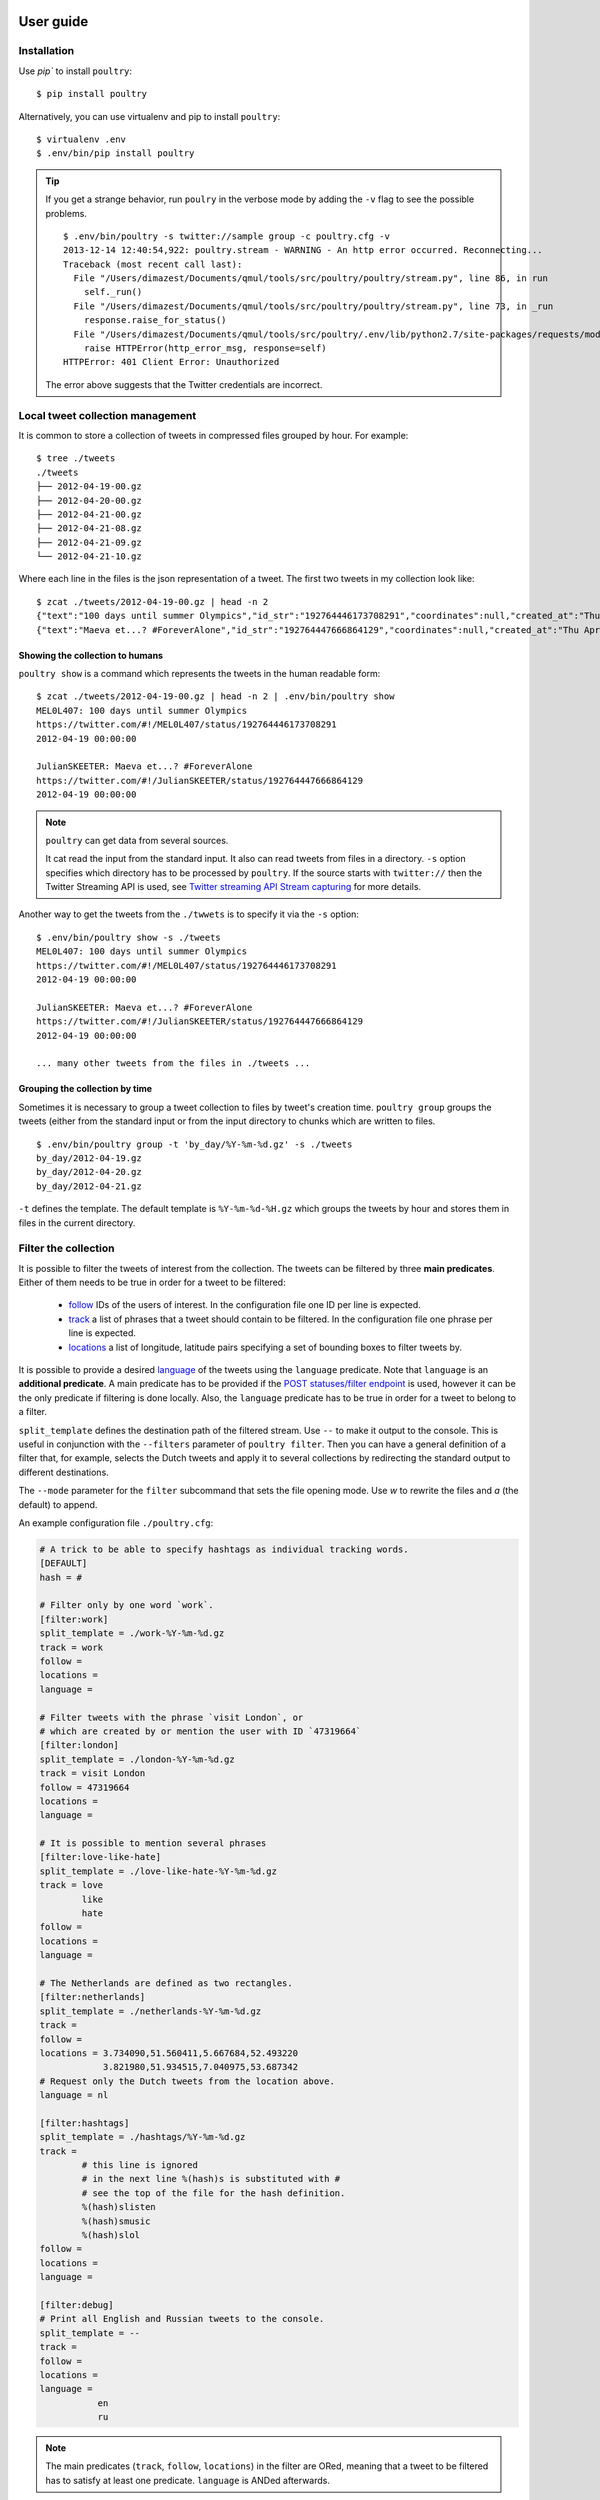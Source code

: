 User guide
===========

Installation
------------

Use `pip`` to install ``poultry``::

    $ pip install poultry

Alternatively, you can use virtualenv and pip to install ``poultry``::

    $ virtualenv .env
    $ .env/bin/pip install poultry

.. tip::

    If you get a strange behavior, run ``poulry`` in the verbose mode by adding
    the ``-v`` flag to see the possible problems.

    ::

        $ .env/bin/poultry -s twitter://sample group -c poultry.cfg -v
        2013-12-14 12:40:54,922: poultry.stream - WARNING - An http error occurred. Reconnecting...
        Traceback (most recent call last):
          File "/Users/dimazest/Documents/qmul/tools/src/poultry/poultry/stream.py", line 86, in run
            self._run()
          File "/Users/dimazest/Documents/qmul/tools/src/poultry/poultry/stream.py", line 73, in _run
            response.raise_for_status()
          File "/Users/dimazest/Documents/qmul/tools/src/poultry/.env/lib/python2.7/site-packages/requests/models.py", line 765, in raise_for_status
            raise HTTPError(http_error_msg, response=self)
        HTTPError: 401 Client Error: Unauthorized

    The error above suggests that the Twitter credentials are incorrect.

Local tweet collection management
---------------------------------

It is common to store a collection of tweets in compressed files
grouped by hour. For example::

    $ tree ./tweets
    ./tweets
    ├── 2012-04-19-00.gz
    ├── 2012-04-20-00.gz
    ├── 2012-04-21-00.gz
    ├── 2012-04-21-08.gz
    ├── 2012-04-21-09.gz
    └── 2012-04-21-10.gz

Where each line in the files is the json representation of a
tweet. The first two tweets in my collection look like::

    $ zcat ./tweets/2012-04-19-00.gz | head -n 2
    {"text":"100 days until summer Olympics","id_str":"192764446173708291","coordinates":null,"created_at":"Thu Apr 19 00:00:00 +0000 2012","in_reply_to_status_id_str":null,"favorited":false,"source":"web","in_reply_to_user_id_str":null,"entities":{"urls":[],"user_mentions":[],"hashtags":[]},"contributors":null,"place":null,"in_reply_to_screen_name":null,"in_reply_to_status_id":null,"geo":null,"user":{"is_translator":false,"statuses_count":861,"time_zone":"Quito","profile_background_color":"db4c39","id_str":"395132292","follow_request_sent":null,"verified":false,"profile_background_tile":true,"created_at":"Fri Oct 21 05:40:09 +0000 2011","profile_sidebar_fill_color":"48dbaa","default_profile_image":false,"notifications":null,"friends_count":128,"url":null,"description":"","favourites_count":0,"profile_sidebar_border_color":"e2e83f","followers_count":114,"profile_image_url":"http:\/\/a0.twimg.com\/profile_images\/1807429969\/Spring_2012_009_WarmingFilter_1_normal.jpg","screen_name":"MEL0L407","profile_use_background_image":true,"profile_background_image_url_https":"https:\/\/si0.twimg.com\/profile_background_images\/500309685\/056.JPG","location":"Floridaa","contributors_enabled":false,"lang":"en","geo_enabled":false,"profile_text_color":"0a090a","protected":false,"profile_image_url_https":"https:\/\/si0.twimg.com\/profile_images\/1807429969\/Spring_2012_009_WarmingFilter_1_normal.jpg","listed_count":0,"profile_background_image_url":"http:\/\/a0.twimg.com\/profile_background_images\/500309685\/056.JPG","name":"Melissa Townsend","profile_link_color":"7a0c41","id":395132292,"default_profile":false,"show_all_inline_media":false,"following":null,"utc_offset":-18000},"retweeted":false,"id":192764446173708291,"retweet_count":0,"in_reply_to_user_id":null,"truncated":false}
    {"text":"Maeva et...? #ForeverAlone","id_str":"192764447666864129","coordinates":null,"created_at":"Thu Apr 19 00:00:00 +0000 2012","in_reply_to_status_id_str":null,"favorited":false,"source":"web","in_reply_to_user_id_str":null,"entities":{"urls":[],"user_mentions":[],"hashtags":[{"text":"ForeverAlone","indices":[13,26]}]},"contributors":null,"place":{"bounding_box":{"type":"Polygon","coordinates":[[[2.3894531,48.8832118],[2.4279991,48.8832118],[2.4279991,48.9180446],[2.3894531,48.9180446]]]},"place_type":"city","country":"France","url":"http:\/\/api.twitter.com\/1\/geo\/id\/35d2c646704fa4a1.json","country_code":"FR","attributes":{},"full_name":"Pantin, Seine-Saint-Denis","name":"Pantin","id":"35d2c646704fa4a1"},"in_reply_to_screen_name":null,"in_reply_to_status_id":null,"geo":null,"user":{"is_translator":false,"statuses_count":25433,"time_zone":"Paris","profile_background_color":"C0DEED","id_str":"379912464","follow_request_sent":null,"verified":false,"profile_background_tile":true,"created_at":"Sun Sep 25 19:26:25 +0000 2011","profile_sidebar_fill_color":"DDEEF6","default_profile_image":false,"notifications":null,"friends_count":179,"url":null,"description":"Tu m'as pas encore follow ? #RickRossSurToi !  \r\nMake people laugh, nigga that's my motto\r\n#TeamCuisseDodue #TeamSkinnyNigga","favourites_count":22,"profile_sidebar_border_color":"C0DEED","followers_count":236,"profile_image_url":"http:\/\/a0.twimg.com\/profile_images\/1839059455\/IMG-20120218-00089_normal.jpg","screen_name":"JulianSKEETER","profile_use_background_image":true,"profile_background_image_url_https":"https:\/\/si0.twimg.com\/profile_background_images\/528094149\/Women-Ruined-My-life-shirt.jpg","location":"Rack city","contributors_enabled":false,"lang":"fr","geo_enabled":true,"profile_text_color":"333333","protected":false,"profile_image_url_https":"https:\/\/si0.twimg.com\/profile_images\/1839059455\/IMG-20120218-00089_normal.jpg","listed_count":1,"profile_background_image_url":"http:\/\/a0.twimg.com\/profile_background_images\/528094149\/Women-Ruined-My-life-shirt.jpg","name":"Julian Freemann","profile_link_color":"0084B4","id":379912464,"default_profile":false,"show_all_inline_media":false,"following":null,"utc_offset":3600},"retweeted":false,"id":192764447666864129,"retweet_count":0,"in_reply_to_user_id":null,"truncated":false}

Showing the collection to humans
~~~~~~~~~~~~~~~~~~~~~~~~~~~~~~~~

``poultry show`` is a command which represents the tweets in the human
readable form::

    $ zcat ./tweets/2012-04-19-00.gz | head -n 2 | .env/bin/poultry show
    MEL0L407: 100 days until summer Olympics
    https://twitter.com/#!/MEL0L407/status/192764446173708291
    2012-04-19 00:00:00

    JulianSKEETER: Maeva et...? #ForeverAlone
    https://twitter.com/#!/JulianSKEETER/status/192764447666864129
    2012-04-19 00:00:00

.. note:: ``poultry`` can get data from several sources.

    It cat read the input from the standard input. It also can read tweets from
    files in a directory. ``-s`` option specifies which directory has to be
    processed by ``poultry``. If the source starts with ``twitter://`` then the
    Twitter Streaming API is used, see `Twitter streaming API Stream capturing`_
    for more details.

Another way to get the tweets from the ``./twwets`` is to specify it via the
``-s`` option::

    $ .env/bin/poultry show -s ./tweets
    MEL0L407: 100 days until summer Olympics
    https://twitter.com/#!/MEL0L407/status/192764446173708291
    2012-04-19 00:00:00

    JulianSKEETER: Maeva et...? #ForeverAlone
    https://twitter.com/#!/JulianSKEETER/status/192764447666864129
    2012-04-19 00:00:00

    ... many other tweets from the files in ./tweets ...

Grouping the collection by time
~~~~~~~~~~~~~~~~~~~~~~~~~~~~~~~~

Sometimes it is necessary to group a tweet collection to files by
tweet's creation time. ``poultry group`` groups the tweets (either from
the standard input or from the input directory to chunks which are written to files.

::

    $ .env/bin/poultry group -t 'by_day/%Y-%m-%d.gz' -s ./tweets
    by_day/2012-04-19.gz
    by_day/2012-04-20.gz
    by_day/2012-04-21.gz

``-t`` defines the template. The default template is
``%Y-%m-%d-%H.gz`` which groups the tweets by hour and stores them in
files in the current directory.

Filter the collection
---------------------

It is possible to filter the tweets of interest from the collection. The tweets
can be filtered by three **main predicates**. Either of them needs to be true in
order for a tweet to be filtered:

  * `follow
    <https://dev.twitter.com/docs/streaming-apis/parameters#follow>`_
    IDs of the users of interest. In the configuration file one ID per line is expected.
  * `track
    <https://dev.twitter.com/docs/streaming-apis/parameters#track>`_
    a list of phrases that a tweet should contain to be filtered. In
    the configuration file one phrase per line is expected.
  * `locations
    <https://dev.twitter.com/docs/streaming-apis/parameters#locations>`_
    a list of longitude, latitude pairs specifying a set of bounding
    boxes to filter tweets by.

It is possible to provide a desired `language
<https://dev.twitter.com/streaming/overview/request-parameters#language>`_ of
the tweets using the ``language`` predicate. Note that ``language`` is an
**additional predicate**. A main predicate has to be provided if the `POST
statuses/filter endpoint
<https://dev.twitter.com/streaming/reference/post/statuses/filter>`_ is used,
however it can be the only predicate if filtering is done locally. Also, the
``language`` predicate has to be true in order for a tweet to belong to a
filter.

``split_template`` defines the destination path of the filtered stream. Use ``--``
to make it output to the console. This is useful in conjunction with the
``--filters`` parameter of ``poultry filter``. Then you can have a general
definition of a filter that, for example, selects the Dutch tweets and apply it
to several collections by redirecting the standard output to different
destinations.

The ``--mode`` parameter for the ``filter`` subcommand that sets the file opening
mode. Use `w` to rewrite the files and `a` (the default) to append.

An example configuration file ``./poultry.cfg``:

.. code-block:: ini

    # A trick to be able to specify hashtags as individual tracking words.
    [DEFAULT]
    hash = #

    # Filter only by one word `work`.
    [filter:work]
    split_template = ./work-%Y-%m-%d.gz
    track = work
    follow =
    locations =
    language =

    # Filter tweets with the phrase `visit London`, or
    # which are created by or mention the user with ID `47319664`
    [filter:london]
    split_template = ./london-%Y-%m-%d.gz
    track = visit London
    follow = 47319664
    locations =
    language =

    # It is possible to mention several phrases
    [filter:love-like-hate]
    split_template = ./love-like-hate-%Y-%m-%d.gz
    track = love
            like
            hate
    follow =
    locations =
    language =

    # The Netherlands are defined as two rectangles.
    [filter:netherlands]
    split_template = ./netherlands-%Y-%m-%d.gz
    track =
    follow =
    locations = 3.734090,51.560411,5.667684,52.493220
                3.821980,51.934515,7.040975,53.687342
    # Request only the Dutch tweets from the location above.
    language = nl

    [filter:hashtags]
    split_template = ./hashtags/%Y-%m-%d.gz
    track =
            # this line is ignored
            # in the next line %(hash)s is substituted with #
            # see the top of the file for the hash definition.
            %(hash)slisten
            %(hash)smusic
            %(hash)slol
    follow =
    locations =
    language =

    [filter:debug]
    # Print all English and Russian tweets to the console.
    split_template = --
    track =
    follow =
    locations =
    language =
               en
               ru

.. note::

    The main predicates (``track``, ``follow``, ``locations``) in the filter are
    ORed, meaning that a tweet to be filtered has to satisfy at least one
    predicate. ``language`` is ANDed afterwards.

.. note::

    The directories defined in the ``split_template`` have to exist.

To filter the collection run:

::

    $ .env/bin/poultry filter -c ./poultry.cfg  -s ./tweets

Twitter streaming API Stream capturing
======================================

To get the access to the Twitter Streaming API, you need to create an
application at https://apps.twitter.com/ and obtain ``access_token``,
``access_token_secret``, ``consumer_key`` and ``consumer_secret``. You can get
them from the app dashboard:

.. image:: twitter_app.png
    :width: 100%


and copy to  ``poultry.cfg``:

.. code-block:: ini

    [twitter]
    access_token = ...
    access_token_secret = ...
    consumer_key = ...
    consumer_secret = ...

Accessing the public streams
----------------------------

Twitter provides several `public streams`__. The most interesting are `POST statuses/filter`__ and `GET statuses/sample`__.

__ https://dev.twitter.com/docs/streaming-apis/streams/public
__ https://dev.twitter.com/docs/api/1.1/post/statuses/filter
__ https://dev.twitter.com/docs/api/1.1/get/statuses/sample

POST statuses/filter
~~~~~~~~~~~~~~~~~~~~

Returns public statuses that match one or more filter predicates. The filtering
predicates are defined in the configuration file::

    .env/bin/poultry -s twitter://filter show
    GermaineBling: SJ's manager is like the 16th member of SJ 😃✨
    https://twitter.com/#!/GermaineBling/status/411832441003704321
    2013-12-14 12:18:00

    JASMEENAJ: It's like I am seeing myself in the mirror
    https://twitter.com/#!/JASMEENAJ/status/411832441045655553
    2013-12-14 12:18:00

The best way to collect several streams of tweets is to use the ``filter`` command::

    $ .env/bin/poultry -s twitter://filter filter -c poultry.cfg -v
    ./love-like-hate-2013-12-14.gz
    ./work-2013-12-14.gz
    ./netherlands-2013-12-14.gz

GET statuses/sample
~~~~~~~~~~~~~~~~~~~

Returns a small random sample of all public statuses::

    .env/bin/poultry -s twitter://sample show
    Ferry_Chai: @graciel_11 wkwkwkw sama aja boong --"
    https://twitter.com/#!/Ferry_Chai/status/411833391395266560
    2013-12-14 12:21:46

    Fofoll110: RT @itzGhadh: اللهم إشف مرضى السرطان ، و إرحم من رحلوا عن الدُنيا بسببه ♥
    https://twitter.com/#!/Fofoll110/status/411833391383052288
    2013-12-14 12:21:46

The best way to capture a sample of tweets is to use the ``group`` command::

    $ .env/bin/poultry -s twitter://sample group -c poultry.cfg
    2013-12-14-11.gz
    2013-12-14-12.gz
    2013-12-14-13.gz

Integration with other tools
============================

If you want just to collect tweets and pass their text to your application, you
can use the ``text`` command, which replaces the new line symbol ``\n`` with a
space, so it should be safe assume that you will get one tweet per line::

    $ .env/bin/poultry -s twitter://sample text -c poultry.cfg
    @m1a2n0a1e テキーラはどうですか？
    @ru_tiroru 対戦ありがとうございましたー
    Boleh kok boleh ka"@ekhaasyari: @deidrays dih gaboleh tah?"
    siempre te llevo en mi mente pero ni idea donde estarás

and pipe it's output to your app::

    $ .env/bin/poultry -s twitter://sample text -c poultry.cfg | java TheUltimateTwitterSentimentor

Iterating over a collection of tweets
=====================================

It is possible to iterate over a colletion of tweets:

.. code-block:: python

    >>> from poultry import readline_dir

    >>> for tweet in readline_dir('./tweets/'):
    ...     print(tweet.id, tweet.parsed['user']['screen_name'])
    535436910794387460 dimazest
    535432030939791360 dimazest

`New in version 1.3.0`
